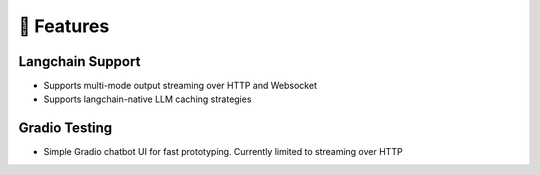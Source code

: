 🚀 Features
===================================

Langchain Support
-----------------

- Supports multi-mode output streaming over HTTP and Websocket
- Supports langchain-native LLM caching strategies

Gradio Testing
--------------

- Simple Gradio chatbot UI for fast prototyping. Currently limited to streaming over HTTP
